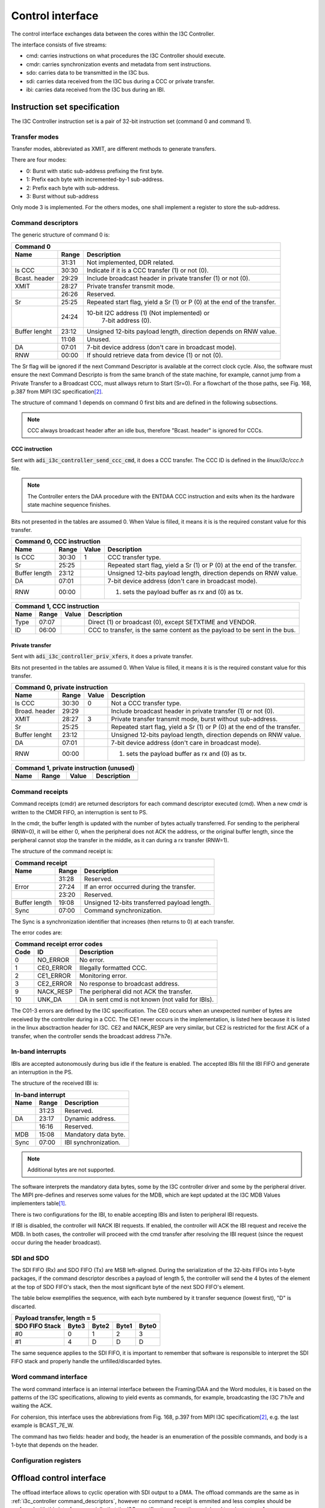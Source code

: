 .. _i3c_controller control-interface:

Control interface
================================================================================

The control interface exchanges data between the cores within the I3C Controller.

The interface consists of five streams:

* cmd: carries instructions on what procedures the I3C Controller should execute.
* cmdr: carries synchronization events and metadata from sent instructions.
* sdo: carries data to be transmitted in the I3C bus.
* sdi: carries data received from the I3C bus during a CCC or private transfer.
* ibi: carries data received from the I3C bus during an IBI.

.. _i3c_controller instruction-format:

Instruction set specification
--------------------------------------------------------------------------------

The I3C Controller instruction set is a pair of 32-bit instruction set (command
0 and command 1).

Transfer modes
++++++++++++++++++++++++++++++++++++++++++++++++++++++++++++++++++++++++++++++++

Transfer modes, abbreviated as XMIT, are different methods to generate transfers.

There are four modes:

* 0: Burst with static sub-address prefixing the first byte.
* 1: Prefix each byte with incremented-by-1 sub-address.
* 2: Prefix each byte with sub-address.
* 3: Burst without sub-address

Only mode 3 is implemented.
For the others modes, one shall implement a register to store the sub-address.

.. _i3c_controller command_descriptors:

Command descriptors
++++++++++++++++++++++++++++++++++++++++++++++++++++++++++++++++++++++++++++++++

The generic structure of command 0 is:

+--------------------------------------------------------------------+
| Command 0                                                          |
+---------+-------+--------------------------------------------------+
| Name    | Range | Description                                      |
+=========+=======+==================================================+
|         | 31:31 | Not implemented, DDR related.                    |
+---------+-------+--------------------------------------------------+
| Is CCC  | 30:30 | Indicate if it is a CCC transfer (1) or not (0). |
+---------+-------+--------------------------------------------------+
| Bcast.  | 29:29 | Include broadcast header in private transfer (1) |
| header  |       | or not (0).                                      |
+---------+-------+--------------------------------------------------+
| XMIT    | 28:27 | Private transfer transmit mode.                  |
+---------+-------+--------------------------------------------------+
|         | 26:26 | Reserved.                                        |
+---------+-------+--------------------------------------------------+
| Sr      | 25:25 | Repeated start flag, yield a Sr (1) or P (0)     |
|         |       | at the end of the transfer.                      |
+---------+-------+--------------------------------------------------+
|         | 24:24 | 10-bit I2C address (1) (Not implemented) or      |
|         |       |  7-bit address (0).                              |
+---------+-------+--------------------------------------------------+
| Buffer  | 23:12 | Unsigned 12-bits payload length, direction       |
| lenght  |       | depends on RNW value.                            |
+---------+-------+--------------------------------------------------+
|         | 11:08 | Unused.                                          |
+---------+-------+--------------------------------------------------+
| DA      | 07:01 | 7-bit device address (don't care in broadcast    |
|         |       | mode).                                           |
+---------+-------+--------------------------------------------------+
| RNW     | 00:00 | If should retrieve data from device (1) or not   |
|         |       | (0).                                             |
+---------+-------+--------------------------------------------------+

The Sr flag will be ignored if the next Command Descriptor is available at the
correct clock cycle.
Also, the software must ensure the next Command Descripto is from the same branch
of the state machine, for example, cannot jump from a Private Transfer to a
Broadcast CCC, must allways return to Start (Sr=0).
For a flowchart of the those paths, see Fig. 168, p.387 from MIPI I3C
specification\ [#f1]_.

The structure of command 1 depends on command 0 first bits and are defined in
the following subsections.

.. note::

  CCC always broadcast header after an idle bus, therefore "Bcast. header"
  is ignored for CCC\s.

CCC instruction
^^^^^^^^^^^^^^^^^^^^^^^^^^^^^^^^^^^^^^^^^^^^^^^^^^^^^^^^^^^^^^^^^^^^^^^^^^^^^^^^

Sent with :code:`adi_i3c_controller_send_ccc_cmd`, it does a CCC transfer.
The CCC ID is defined in the *linux/i3c/ccc.h* file.

.. note::

   The Controller enters the DAA procedure with the ENTDAA CCC
   instruction and exits when its the hardware state machine sequence finishes.

Bits not presented in the tables are assumed 0.
When Value is filled, it means it is is the required constant value for this
transfer.

+------------------------------------------------------------------------------+
| Command 0, CCC instruction                                                   |
+----------+-------+--------+--------------------------------------------------+
| Name     | Range | Value  | Description                                      |
+==========+=======+========+==================================================+
| Is CCC   | 30:30 | 1      | CCC transfer type.                               |
+----------+-------+--------+--------------------------------------------------+
| Sr       | 25:25 |        | Repeated start flag, yield a Sr (1) or P (0)     |
|          |       |        | at the end of the transfer.                      |
+----------+-------+--------+--------------------------------------------------+
| Buffer   | 23:12 |        | Unsigned 12-bits payload length, direction       |
| length   |       |        | depends on RNW value.                            |
+----------+-------+--------+--------------------------------------------------+
| DA       | 07:01 |        | 7-bit device address (don't care in broadcast    |
|          |       |        | mode).                                           |
+----------+-------+--------+--------------------------------------------------+
| RNW      | 00:00 |        | (1) sets the payload buffer as rx and (0) as tx. |
+----------+-------+--------+--------------------------------------------------+

+------------------------------------------------------------------------------+
| Command 1, CCC instruction                                                   |
+---------+-------+---------+--------------------------------------------------+
| Name    | Range | Value   | Description                                      |
+=========+=======+=========+==================================================+
| Type    | 07:07 |         | Direct (1) or broadcast (0), except SETXTIME     |
|         |       |         | and VENDOR.                                      |
+---------+-------+---------+--------------------------------------------------+
| ID      | 06:00 |         | CCC to transfer, is the same content as the      |
|         |       |         | payload to be sent in the bus.                   |
+---------+-------+---------+--------------------------------------------------+

Private transfer
^^^^^^^^^^^^^^^^^^^^^^^^^^^^^^^^^^^^^^^^^^^^^^^^^^^^^^^^^^^^^^^^^^^^^^^^^^^^^^^^

Sent with :code:`adi_i3c_controller_priv_xfers`, it does a private transfer.

Bits not presented in the tables are assumed 0.
When Value is filled, it means it is is the required constant value for this
transfer.

+------------------------------------------------------------------------------+
| Command 0, private instruction                                               |
+----------+-------+--------+--------------------------------------------------+
| Name     | Range | Value  | Description                                      |
+==========+=======+========+==================================================+
| Is CCC   | 30:30 | 0      | Not a CCC transfer type.                         |
+----------+-------+--------+--------------------------------------------------+
| Broad.   | 29:29 |        | Include broadcast header in private transfer (1) |
| header   |       |        | or not (0).                                      |
+----------+-------+--------+--------------------------------------------------+
| XMIT     | 28:27 | 3      | Private transfer transmit mode, burst without    |
|          |       |        | sub-address.                                     |
+----------+-------+--------+--------------------------------------------------+
| Sr       | 25:25 |        | Repeated start flag, yield a Sr (1) or P (0)     |
|          |       |        | at the end of the transfer.                      |
+----------+-------+--------+--------------------------------------------------+
| Buffer   | 23:12 |        | Unsigned 12-bits payload length, direction       |
| lenght   |       |        | depends on RNW value.                            |
+----------+-------+--------+--------------------------------------------------+
| DA       | 07:01 |        | 7-bit device address (don't care in broadcast    |
|          |       |        | mode).                                           |
+----------+-------+--------+--------------------------------------------------+
| RNW      | 00:00 |        | (1) sets the payload buffer as rx and (0) as tx. |
+----------+-------+--------+--------------------------------------------------+

+------------------------------------------------------------------------------+
| Command 1, private instruction (unused)                                      |
+---------+-------+---------+--------------------------------------------------+
| Name    | Range | Value   | Description                                      |
+=========+=======+=========+==================================================+
+---------+-------+---------+--------------------------------------------------+

Command receipts
++++++++++++++++++++++++++++++++++++++++++++++++++++++++++++++++++++++++++++++++

Command receipts (cmdr) are returned descriptors for each command descriptor
executed (cmd).
When a new cmdr is written to the CMDR FIFO, an interruption is sent to
PS.

In the cmdr, the buffer length is updated with the number of bytes actually
transferred.
For sending to the peripheral (RNW=0), it will be either 0, when the peripheral
does not ACK the address, or the original buffer length, since the peripheral
cannot stop the transfer in the middle, as it can during a rx transfer (RNW=1).

The structure of the command receipt is:

+--------------------------------------------------------------------+
| Command receipt                                                    |
+---------+-------+--------------------------------------------------+
| Name    | Range | Description                                      |
+=========+=======+==================================================+
|         | 31:28 | Reserved.                                        |
+---------+-------+--------------------------------------------------+
| Error   | 27:24 | If an error occurred during the transfer.        |
+---------+-------+--------------------------------------------------+
|         | 23:20 | Reserved.                                        |
+---------+-------+--------------------------------------------------+
| Buffer  | 19:08 | Unsigned 12-bits transferred payload length.     |
| length  |       |                                                  |
+---------+-------+--------------------------------------------------+
| Sync    | 07:00 | Command synchronization.                         |
+---------+-------+--------------------------------------------------+

The Sync is a synchronization identifier that increases (then returns to 0)
at each transfer.

The error codes are:

+---------------------------------------------------------------------+
| Command receipt error codes                                         |
+------+-----------+--------------------------------------------------+
| Code | ID        | Description                                      |
+======+===========+==================================================+
| 0    | NO_ERROR  | No error.                                        |
+------+-----------+--------------------------------------------------+
| 1    | CE0_ERROR | Illegally formatted CCC.                         |
+------+-----------+--------------------------------------------------+
| 2    | CE1_ERROR | Monitoring error.                                |
+------+-----------+--------------------------------------------------+
| 3    | CE2_ERROR | No response to broadcast address.                |
+------+-----------+--------------------------------------------------+
| 9    | NACK_RESP | The peripheral did not ACK the transfer.         |
+------+-----------+--------------------------------------------------+
| 10   | UNK_DA    | DA in sent cmd is not known (not valid for IBIs).|
+------+-----------+--------------------------------------------------+

The C01-3 errors are defined by the I3C specification.
The CE0 occurs when an unexpected number of bytes are received by the controller
during in a CCC.
The CE1 never occurs in the implementation, is listed here because it is listed
in the linux absctraction header for I3C.
CE2 and NACK_RESP are very similar, but CE2 is restricted for the first ACK of
a transfer, when the controller sends the broadcast address 7'h7e.

.. todo::

   Implement NACK_RESP or drop it.

In-band interrupts
++++++++++++++++++++++++++++++++++++++++++++++++++++++++++++++++++++++++++++++++

IBI\s are accepted autonomously during bus idle if the feature is enabled.
The accepted IBI\s fill the IBI FIFO and generate an interruption in the
PS.

The structure of the received IBI is:

+--------------------------------------------------------------------+
| In-band interrupt                                                  |
+---------+-------+--------------------------------------------------+
| Name    | Range | Description                                      |
+=========+=======+==================================================+
|         | 31:23 | Reserved.                                        |
+---------+-------+--------------------------------------------------+
| DA      | 23:17 | Dynamic address.                                 |
+---------+-------+--------------------------------------------------+
|         | 16:16 | Reserved.                                        |
+---------+-------+--------------------------------------------------+
| MDB     | 15:08 | Mandatory data byte.                             |
+---------+-------+--------------------------------------------------+
| Sync    | 07:00 | IBI synchronization.                             |
+---------+-------+--------------------------------------------------+

.. note::

   Additional bytes are not supported.

The software interprets the mandatory data bytes, some by the I3C controller
driver and some by the peripheral driver.
The MIPI pre-defines and reserves some values for the MDB,
which are kept updated at the I3C MDB Values implementers table\ [#f0]_.

There is two configurations for the IBI, to enable accepting IBI\s
and listen to peripheral IBI requests.

If IBI is disabled, the controller will NACK IBI requests.
If enabled, the controller will ACK the IBI request and receive the
MDB.
In both cases, the controller will proceed with the cmd transfer after resolving
the IBI request (since the request occur during the header broadcast).

SDI and SDO
++++++++++++++++++++++++++++++++++++++++++++++++++++++++++++++++++++++++++++++++

The SDI FIFO (Rx) and SDO FIFO (Tx) are MSB left-aligned.
During the serialization of the 32-bits FIFOs into 1-byte packages,
if the command descriptor describes a payload of length 5, the controller will
send the 4 bytes of the element at the top of SDO FIFO's stack, then the most
significant byte of the next SDO FIFO's element.

The table below exemplifies the sequence, with each byte numbered by it transfer
sequence (lowest first), "D" is discarted.

+----------------------------------------------------+
| Payload transfer, length = 5                       |
+--------------------+-------+-------+-------+-------+
| SDO FIFO Stack     | Byte3 | Byte2 | Byte1 | Byte0 |
+====================+=======+=======+=======+=======+
| #0                 | 0     | 1     | 2     | 3     |
+--------------------+-------+-------+-------+-------+
| #1                 | 4     | D     | D     | D     |
+--------------------+-------+-------+-------+-------+

The same sequence applies to the SDI FIFO, it is important to remember that
software is responsible to interpret the SDI FIFO stack and properly handle the
unfilled/discarded bytes.


Word command interface
++++++++++++++++++++++++++++++++++++++++++++++++++++++++++++++++++++++++++++++++

The word command interface is an internal interface between the Framing/DAA and
the Word modules, it is based on the patterns of the I3C specifications, allowing
to yield events as commands, for example, broadcasting the I3C 7'h7e and waiting
the ACK.

For cohersion, this interface uses the abbreviations from Fig. 168, p.397 from
MIPI I3C specificatiom\ [#f1]_, e.g. the last example is BCAST_7E_W.

The command has two fields: header and body, the header is an enumeration of
the possible commands, and body is a 1-byte that depends on the header.

Configuration registers
++++++++++++++++++++++++++++++++++++++++++++++++++++++++++++++++++++++++++++++++

.. _i3c_controller offload-control-interface:

Offload control interface
--------------------------------------------------------------------------------

The offload interface allows to cyclic operation with SDI output to a DMA.
The offload commands are the same as in :ref:`i3c_controller command_descriptors`,
however no command receipt is emmited and less complex should be preferred with
this interface, specially that the I3C specification allows the peripheral to
reject a transfer.

Instead of writing the command to a FIFO, the user shall write the commands in
sequence to the OFFLOAD_CMD_* registers and update the OFFLOAD_CMD_LENGTH
register subfield (one shall set the OPS_MODE to offload at the same write).
The offload logic will then execute in cycles at each offload_trigger when
in OPS_MODE offload ('b11).

In summary, are suitable of the offload interface register read tranfers.

The block ram device characteristics
--------------------------------------------------------------------------------

A 16-bit wide address, 32-bit data dual access block ram is used to store the
device characteristics.

The registers are mapped at [5:4] LSB:

.. list-table::
   :header-rows: 1

   * - Value [6:5]
     - Description
   * - ``00``
     - Device characteristics 0
   * - ``01``
     - Device characteristics 1
   * - ``10``
     - Device characteristics 2
   * - ``11``
     - Reserved

The block ram offload
--------------------------------------------------------------------------------

A 16-bit wide address, 32-bit data dual access block ram is used to store the
the offload commands and SDO.

The registers are mapped at [4:4] LSB:

.. list-table::
   :header-rows: 1

   * - Value [5:5]
     - Description
   * - ``0``
     - Commands
   * - ``1``
     - SDO

.. rubric:: Footnotes

.. [#f0] `I3C MDB Values implementers table <https://www.mipi.org/MIPI_I3C_mandatory_data_byte_values_public>`_
.. [#f1] `I3C Basic Specification v1.1.1 <https://www.mipi.org/specifications/i3c-sensor-specification>`_
